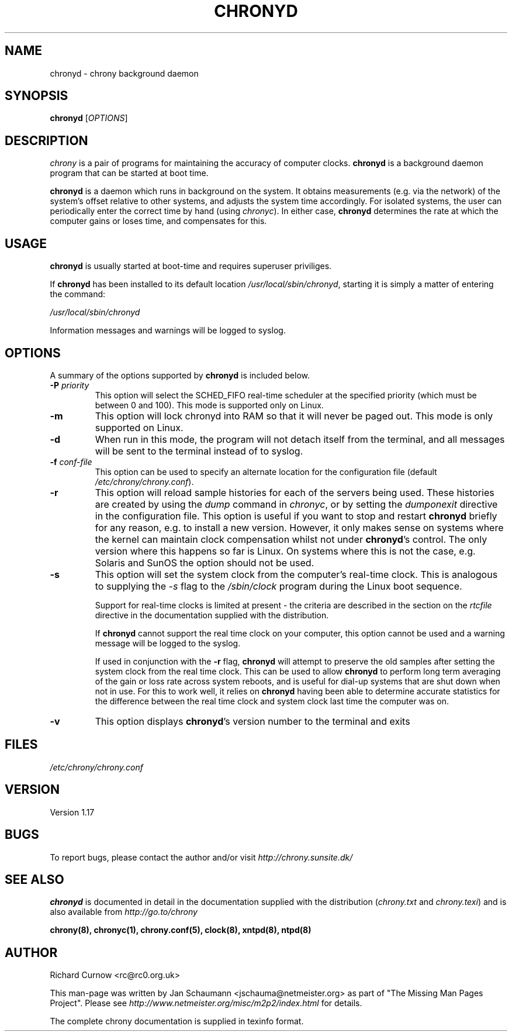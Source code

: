 .TH CHRONYD 8 "August 10, 2001" chrony "System Administration"
.SH NAME
chronyd \- chrony background daemon

.SH SYNOPSIS
.B chronyd
[\fIOPTIONS\fR]

.SH DESCRIPTION
\fIchrony\fR is a pair of programs for maintaining the accuracy of computer
clocks. \fBchronyd\fR is a background daemon program that can be started at boot
time.

\fBchronyd\fR is a daemon which runs in background on the
system.  It obtains measurements (e.g. via the network) of the
system's offset relative to other systems, and adjusts the system
time accordingly.  For isolated systems, the user can periodically
enter the correct time by hand (using \fIchronyc\fR).  In either case,
\fBchronyd\fR determines the rate at which the computer
gains or loses time, and compensates for this.

.SH USAGE
\fBchronyd\fR is usually started at boot-time and requires superuser
priviliges.

If \fBchronyd\fR has been installed to its default location
\fI/usr/local/sbin/chronyd\fR, starting it is simply a matter of entering the
command:

\fI/usr/local/sbin/chronyd\fR

Information messages and warnings will be logged to syslog.


.SH OPTIONS
A summary of the options supported by \fBchronyd\fR is included below.
.TP
\fB\-P\fR \fIpriority\fR
This option will select the SCHED_FIFO real-time scheduler at the specified
priority (which must be between 0 and 100).  This mode is supported only on
Linux.
.TP
.B \-m
This option will lock chronyd into RAM so that it will never be paged out.
This mode is only supported on Linux.
.TP
.B \-d
When run in this mode, the program will not detach itself from the
terminal, and all messages will be sent to the terminal instead of
to syslog.
.TP
\fB\-f\fR \fIconf-file\fR
This option can be used to specify an alternate location for the
configuration file (default \fI/etc/chrony/chrony.conf\fR).
.TP
.B \-r
This option will reload sample histories for each of the servers being used.
These histories are created by using the \fIdump\fR command in \fIchronyc\fR,
or by setting the \fIdumponexit\fR directive in the configuration file.  This
option is useful if you want to stop and restart \fBchronyd\fR briefly for any
reason, e.g. to install a new version.  However, it only makes sense on
systems where the kernel can maintain clock compensation whilst not under
\fBchronyd\fR's control.  The only version where this happens so far is Linux.
On systems where this is not the case, e.g. Solaris and SunOS the option
should not be used.
.TP
.B \-s
This option will set the system clock from the computer's real-time
clock.  This is analogous to supplying the \fI-s\fR flag to the
\fI/sbin/clock\fR program during the Linux boot sequence.

Support for real-time clocks is limited at present - the criteria
are described in the section on the \fIrtcfile\fR directive in the
documentation supplied with the distribution.

If \fBchronyd\fR cannot support the real time clock on your computer,
this option cannot be used and a warning message will be logged to
the syslog.

If used in conjunction with the \fB-r\fR flag, \fBchronyd\fR will attempt
to preserve the old samples after setting the system clock from
the real time clock.  This can be used to allow \fBchronyd\fR to
perform long term averaging of the gain or loss rate across system
reboots, and is useful for dial-up systems that are shut down when
not in use.  For this to work well, it relies on \fBchronyd\fR having
been able to determine accurate statistics for the difference
between the real time clock and system clock last time the
computer was on.
.TP
.B \-v
This option displays \fBchronyd\fR's version number to the terminal and exits

.SH FILES
\fI/etc/chrony/chrony.conf\fR

.SH VERSION
Version 1.17

.SH BUGS
To report bugs, please contact the author and/or visit \fIhttp://chrony.sunsite.dk/\fR

.SH "SEE ALSO"
\fBchronyd\fR is documented in detail in the documentation supplied with the
distribution (\fIchrony.txt\fR and \fIchrony.texi\fR) and is also available
from \fIhttp://go.to/chrony\fR

.BR chrony(8),
.BR chronyc(1),
.BR chrony.conf(5),
.BR clock(8),
.BR xntpd(8),
.BR ntpd(8)

.SH AUTHOR
Richard Curnow <rc@rc0.org.uk>

This man-page was written by Jan Schaumann <jschauma@netmeister.org> as part
of "The Missing Man Pages Project".  Please see
\fIhttp://www.netmeister.org/misc/m2p2/index.html\fR for details.

The complete chrony documentation is supplied in texinfo format.

